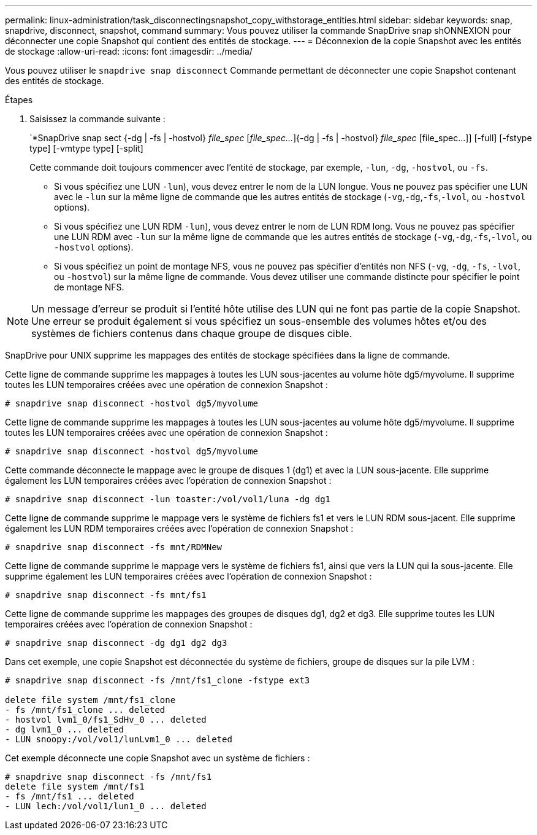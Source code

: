 ---
permalink: linux-administration/task_disconnectingsnapshot_copy_withstorage_entities.html 
sidebar: sidebar 
keywords: snap, snapdrive, disconnect, snapshot, command 
summary: Vous pouvez utiliser la commande SnapDrive snap shONNEXION pour déconnecter une copie Snapshot qui contient des entités de stockage. 
---
= Déconnexion de la copie Snapshot avec les entités de stockage
:allow-uri-read: 
:icons: font
:imagesdir: ../media/


[role="lead"]
Vous pouvez utiliser le `snapdrive snap disconnect` Commande permettant de déconnecter une copie Snapshot contenant des entités de stockage.

.Étapes
. Saisissez la commande suivante :
+
`*SnapDrive snap sect {-dg | -fs | -hostvol} _file_spec_ [_file_spec..._]{-dg | -fs | -hostvol} _file_spec_ [file_spec...]] [-full] [-fstype type] [-vmtype type] [-split]

+
Cette commande doit toujours commencer avec l'entité de stockage, par exemple, `-lun`, `-dg`, `-hostvol`, ou `-fs`.

+
** Si vous spécifiez une LUN  `-lun`), vous devez entrer le nom de la LUN longue. Vous ne pouvez pas spécifier une LUN avec le `-lun` sur la même ligne de commande que les autres entités de stockage (`-vg`,`-dg`,`-fs`,`-lvol`, ou `-hostvol` options).
** Si vous spécifiez une LUN RDM  `-lun`), vous devez entrer le nom de LUN RDM long. Vous ne pouvez pas spécifier une LUN RDM avec `-lun` sur la même ligne de commande que les autres entités de stockage (`-vg`,`-dg`,`-fs`,`-lvol`, ou `-hostvol` options).
** Si vous spécifiez un point de montage NFS, vous ne pouvez pas spécifier d'entités non NFS (`-vg`, `-dg`, `-fs`, `-lvol`, ou `-hostvol`) sur la même ligne de commande. Vous devez utiliser une commande distincte pour spécifier le point de montage NFS.





NOTE: Un message d'erreur se produit si l'entité hôte utilise des LUN qui ne font pas partie de la copie Snapshot. Une erreur se produit également si vous spécifiez un sous-ensemble des volumes hôtes et/ou des systèmes de fichiers contenus dans chaque groupe de disques cible.

SnapDrive pour UNIX supprime les mappages des entités de stockage spécifiées dans la ligne de commande.

Cette ligne de commande supprime les mappages à toutes les LUN sous-jacentes au volume hôte dg5/myvolume. Il supprime toutes les LUN temporaires créées avec une opération de connexion Snapshot :

[listing]
----
# snapdrive snap disconnect -hostvol dg5/myvolume
----
Cette ligne de commande supprime les mappages à toutes les LUN sous-jacentes au volume hôte dg5/myvolume. Il supprime toutes les LUN temporaires créées avec une opération de connexion Snapshot :

[listing]
----
# snapdrive snap disconnect -hostvol dg5/myvolume
----
Cette commande déconnecte le mappage avec le groupe de disques 1 (dg1) et avec la LUN sous-jacente. Elle supprime également les LUN temporaires créées avec l'opération de connexion Snapshot :

[listing]
----
# snapdrive snap disconnect -lun toaster:/vol/vol1/luna -dg dg1
----
Cette ligne de commande supprime le mappage vers le système de fichiers fs1 et vers le LUN RDM sous-jacent. Elle supprime également les LUN RDM temporaires créées avec l'opération de connexion Snapshot :

[listing]
----
# snapdrive snap disconnect -fs mnt/RDMNew
----
Cette ligne de commande supprime le mappage vers le système de fichiers fs1, ainsi que vers la LUN qui la sous-jacente. Elle supprime également les LUN temporaires créées avec l'opération de connexion Snapshot :

[listing]
----
# snapdrive snap disconnect -fs mnt/fs1
----
Cette ligne de commande supprime les mappages des groupes de disques dg1, dg2 et dg3. Elle supprime toutes les LUN temporaires créées avec l'opération de connexion Snapshot :

[listing]
----
# snapdrive snap disconnect -dg dg1 dg2 dg3
----
Dans cet exemple, une copie Snapshot est déconnectée du système de fichiers, groupe de disques sur la pile LVM :

[listing]
----
# snapdrive snap disconnect -fs /mnt/fs1_clone -fstype ext3

delete file system /mnt/fs1_clone
- fs /mnt/fs1_clone ... deleted
- hostvol lvm1_0/fs1_SdHv_0 ... deleted
- dg lvm1_0 ... deleted
- LUN snoopy:/vol/vol1/lunLvm1_0 ... deleted
----
Cet exemple déconnecte une copie Snapshot avec un système de fichiers :

[listing]
----
# snapdrive snap disconnect -fs /mnt/fs1
delete file system /mnt/fs1
- fs /mnt/fs1 ... deleted
- LUN lech:/vol/vol1/lun1_0 ... deleted
----